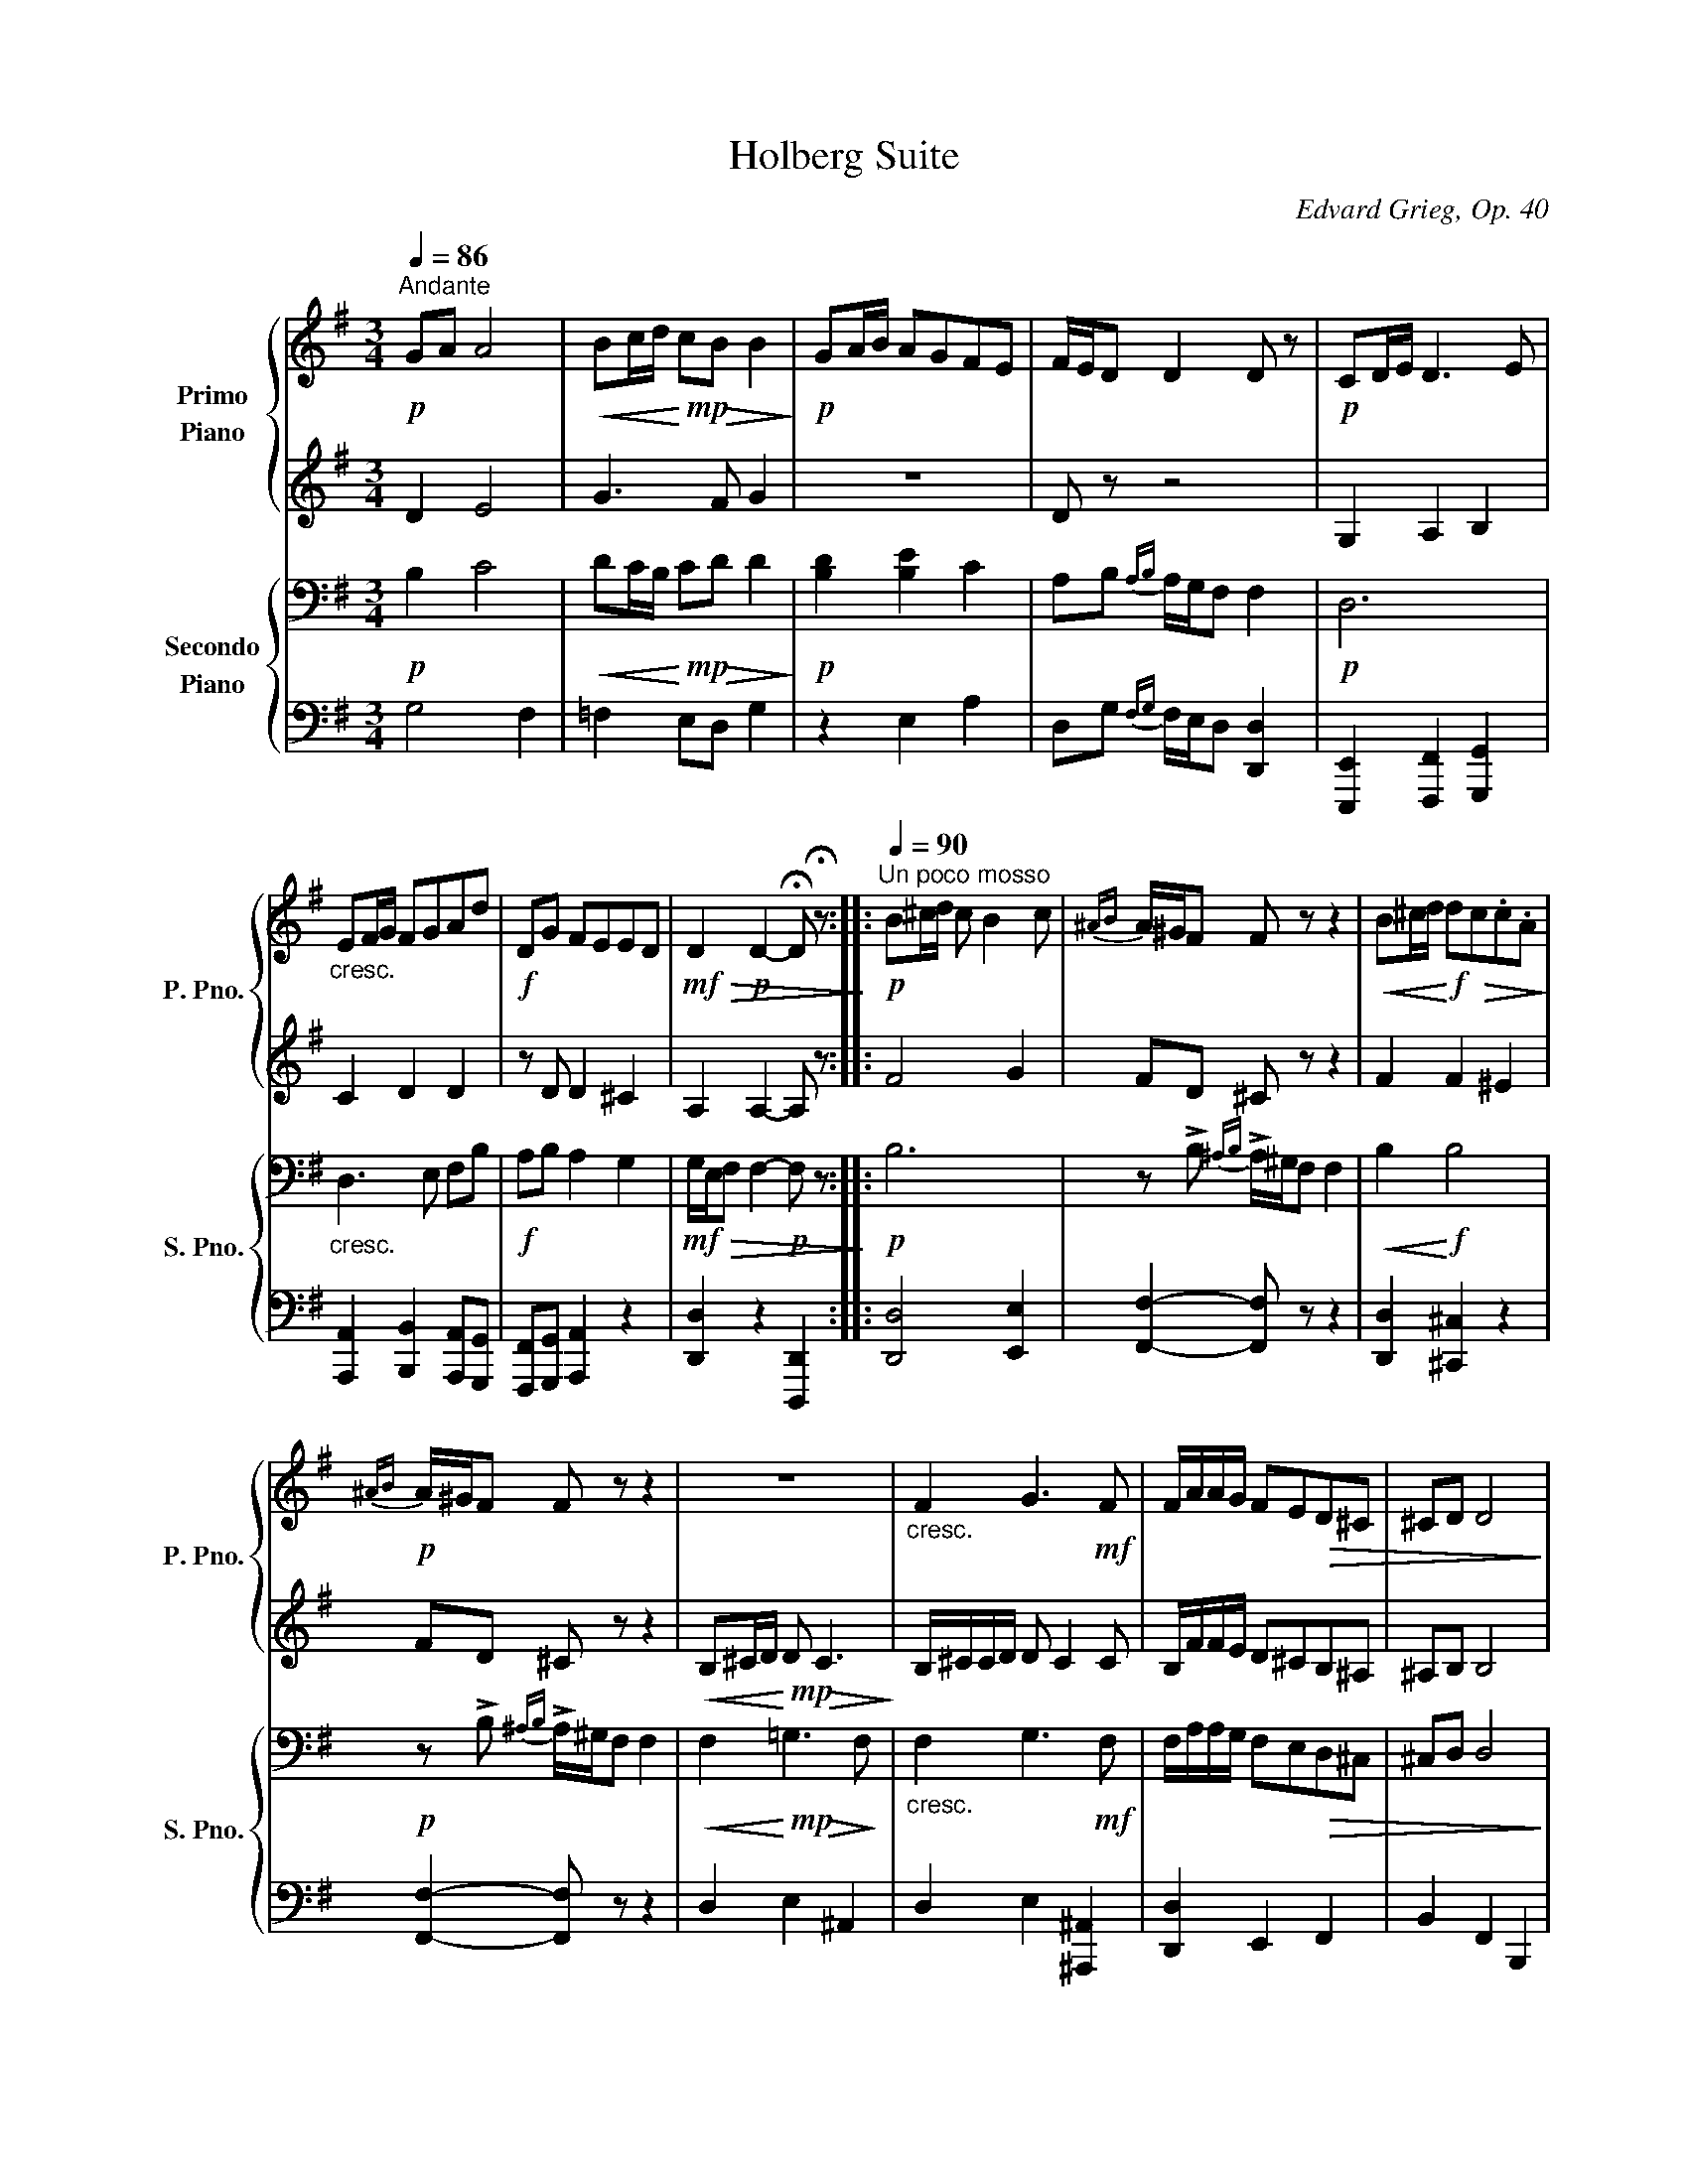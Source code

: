 X:1
T:Holberg Suite
C:Edvard Grieg, Op. 40
Z:Arr. for piano 4 hands by Theodor Kirchner
%%score { ( 1 3 4 ) | ( 2 5 6 ) } { ( 7 9 ) | 8 }
L:1/4
Q:1/4=86
M:3/4
I:linebreak $
K:G
V:1 treble nm="Primo\nPiano" snm="P. Pno."
L:1/8
V:3 treble 
V:4 treble 
V:2 treble 
L:1/8
V:5 treble 
V:6 treble 
V:7 bass nm="Secondo\nPiano" snm="S. Pno."
L:1/8
V:9 bass 
L:1/8
V:8 bass 
V:1
"^Andante"!p! GA A4 |!<(! Bc/d/!<)!!mp! c!>(!B B2!>)! |!p! GA/B/ AGFE | F/E/D D2 D z | %4
!p! CD/E/ D3 E |$"_cresc." EF/G/ FGAd |!f! DG FEED |!mf!!>(! D2!p! D2- !fermata!D !fermata!z!>)! :: %8
!p![Q:1/4=90]"^Un poco mosso" B^c/d/ c B2 c |{^AB} A/^G/F F z z2 | %10
!<(! B^c/d/!<)!!f! d!>(!c.c.A!>)! |$!p!{^AB} A/^G/F F z z2 | z6 |"_cresc." F2 G3!mf! F | %14
 F/A/A/G/ FE!>(!D^C | ^CD D4!>)! |$ z!pp! =C/E/ C A2 C | CB, B,4 | z [FA]/[GB]/ [FA] [Af]2 A | %19
 AGG=FdF | =FEEDBD |$ DC C!p! cc[Bc] |"_cresc." [Bc][Ac][Ac][G^c][Gc][Fd] | %23
 [Fd][G^ce][Gce][A=cf][Acf][B=fg] |[Q:1/4=86]"^Tempo I"!f! ga!<(! a3 b!<)! | %25
!ff! [dgb][gc']/d'/ [gc'][fb] [gb]2 |$ ga/b/ agfe |{fg} f!>(!e/d/!mp! d2- d z!>)! | %28
!pp! =FG/A/ G3 A |"_cresc." AB/c/ B[Q:1/4=80]cdg |!f! Gc!>(! BAAG |[Q:1/4=74] G2!>)!!pp! G2- G z :| %32
V:2
 D2 E4 | G3 F G2 | z6 | D z z4 | G,2 A,2 B,2 |$ C2 D2 D2 | z D D2 ^C2 | A,2 A,2- A, z :: F4 G2 | %9
 FD ^C z z2 | F2 F2 ^E2 |$ FD ^C z z2 |!<(! B,^C/D/!<)!!mp! D!>(! C3!>)! | B,/^C/C/D/ D C2 C | %14
 B,/F/F/E/ D^CB,^A, | ^A,B, B,4 |$ z =A,/B,/ A, =C2 A, | A,G, G,4 | B,4- B,F | FEED=FD | %20
 DCCB,DB, |$ B,A, A, CC[B,C] | [B,C][A,C][A,C][G,^C][G,C][F,D] | %23
 [F,D][G,^CE][G,CE][A,=CF][A,CF][B,=FG] | GA A3 B | [DGB]c/d/ [Gc][FB] [GB]2 |$ GA/B/ AGFE | %27
{FG} FE/D/ D2- D z | C2 D2 C2 | =F2"^molto" G2 G2 | z G G2 ^F2 | D2 D2- D z :| %32
V:3
 x3 | x3 | x3 | x3 | x3 |$ x3 | x3 | x3 :: x3 | x3 | x3 |$ x3 | x3 | x3 | x3 | x3 |$ x3 | x3 | x3 | %19
 x3 | x3 |$ x3 | x3 | x3 | [B=f] g ^f | x3 |$ x3 | x3 | x3 | x3 | x3 | x3 :| %32
V:4
 x3 | x3 | x3 | x3 | x3 |$ x3 | x3 | x3 :: x3 | x3 | x3 |$ x3 | x3 | x3 | x3 | x3 |$ x3 | x3 | x3 | %19
 x3 | x3 |$ x3 | x3 | x3 | x c2 | x3 |$ x3 | x3 | x3 | x3 | x3 | x3 :| %32
V:5
 x3 | x3 | x3 | x3 | x3 |$ x3 | x3 | x3 :: x3 | x3 | x3 |$ x3 | x3 | x3 | x3 | x3 |$ x3 | x3 | x3 | %19
 x3 | x3 |$ x3 | x3 | x3 | [B,=F] G ^F | x3 |$ x3 | x3 | x3 | x3 | x3 | x3 :| %32
V:6
 x3 | x3 | x3 | x3 | x3 |$ x3 | x3 | x3 :: x3 | x3 | x3 |$ x3 | x3 | x3 | x3 | x3 |$ x3 | x3 | x3 | %19
 x3 | x3 |$ x3 | x3 | x3 | x C2 | x3 |$ x3 | x3 | x3 | x3 | x3 | x3 :| %32
V:7
!p! B,2 C4 |!<(! DC/B,/!<)!!mp! C!>(!D D2!>)! |!p! [B,D]2 [B,E]2 C2 | A,B,{A,B,} A,/G,/F, F,2 | %4
!p! D,6 |$"_cresc." D,3 E, F,B, |!f! A,B, A,2 G,2 |!mf!!>(! G,/E,/F, F,2-!p! F, z!>)! ::!p! B,6 | %9
 z !>!B,{^A,B,} !>!A,/^G,/F, F,2 |!<(! B,2!<)!!f! B,4 |$!p! z !>!B,{^A,B,} !>!A,/^G,/F, F,2 | %12
!<(! F,2!<)!!mp!!>(! =G,3!>)! F, |"_cresc." F,2 G,3!mf! F, | F,/A,/A,/G,/ F,E,!>(!D,^C, | %15
 ^C,D, D,4!>)! |$!pp! D,6 | D,3 ^D, D,E, | B,,6 | [B,,B,]3 G,- G,2 | G,3 E,2- E, |$ %21
 E,2 E,!p! A,,A,G, |"_cresc." G,F,F,E,E,D, | D,D,D,D,D,D, |!f! D,2 _E,4 |!ff! z C/B,/ CD [G,D]2 |$ %26
 D4 ^C2 | [A,D]B,!>(!{A,B,} A,/G,/F, F,2!>)! |!pp! =F,4 E,2 |"_cresc." G,3 A, B,E | %30
!f! DE!>(! D2 C2 | C/A,/B,!>)!!pp! B,2- B, z :| %32
V:8
 G,2 F, | =F, E,/D,/ G, | z E, A, | D,/G,/{F,G,} F,/4E,/4D,/ [D,,D,] | %4
 [E,,,E,,] [F,,,F,,] [G,,,G,,] |$ [A,,,A,,] [B,,,B,,] [A,,,A,,]/[G,,,G,,]/ | %6
 [F,,,F,,]/[G,,,G,,]/ [A,,,A,,] z | [D,,D,] z [D,,,D,,] :: [D,,D,]2 [E,,E,] | %9
 [F,,F,]- [F,,F,]/ z/ z | [D,,D,] [^C,,^C,] z |$ [F,,F,]- [F,,F,]/ z/ z | D, E, ^A,, | %13
 D, E, [^A,,,^A,,] | [D,,D,] E,, F,, | B,, F,, B,,, |$!pp! .F,, z .D,, | .G,, z/ .F,,/ .F,,/.E,,/ | %18
 ^D,, z B,,, | E,, z/ [B,,,B,,]/ z | [C,,C,] z/ [^G,,,^G,,]/ z |$ [A,,,A,,] z z | z z z/ D,,/ | %23
!ped! D,,/D,,/D,,/D,,/D,,/D,,/!ped-up! | [G,,,G,,] [G,,,G,,]2 | [G,,,G,,]2 .G,,/.[^F,,^F,]/ |$ %26
 [E,,E,]2 [A,,,A,,] | [D,,D,]/G,,/ F,,/4E,,/4D,,/ D,, | [A,,,A,,] [B,,,B,,] [C,,C,] | %29
 [D,,D,]"^molto" [E,,E,] [D,,D,]/[C,,C,]/ | [B,,,B,,]/[C,,C,]/ [D,,D,]2 | %31
 [G,,D,]2 !fermata![G,,,G,,] :| %32
V:9
 x6 | x6 | x6 | x6 | x6 |$ x6 | x6 | x6 :: x6 | x6 | x6 |$ x6 | x6 | x6 | x6 | x6 |$ x6 | x6 | x6 | %19
 x6 | x6 |$ x6 | x6 | x6 | x6 | =F,2 =E,D, x2 |$ B,A,/G,/ A,B,A,G, | x6 | x6 | x6 | x6 | x6 :| %32
